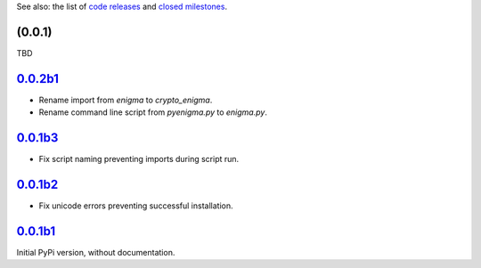 See also: the list of `code releases`_ and `closed milestones`_.

(0.0.1)
~~~~~~~~~

TBD

`0.0.2b1`_
~~~~~~~~

* Rename import from `enigma` to `crypto_enigma`.
* Rename command line script from `pyenigma.py` to `enigma.py`.

`0.0.1b3`_
~~~~~~~~

* Fix script naming preventing imports during script run.

`0.0.1b2`_
~~~~~~~~

* Fix unicode errors preventing successful installation.

`0.0.1b1`_
~~~~~~~~

Initial PyPi version, without documentation.


.. _code releases: https://github.com/orome/crypto-enigma-py/releases
.. _closed milestones: https://github.com/orome/crypto-enigma-py/milestones?state=closed
.. _0.0.1b1: https://github.com/orome/crypto-enigma-py/releases/tag/0.0.1b1
.. _0.0.1b2: https://github.com/orome/crypto-enigma-py/releases/tag/0.0.1b2
.. _0.0.1b3: https://github.com/orome/crypto-enigma-py/releases/tag/0.0.1b3
.. _0.0.2b1: https://github.com/orome/crypto-enigma-py/releases/tag/0.0.2b1